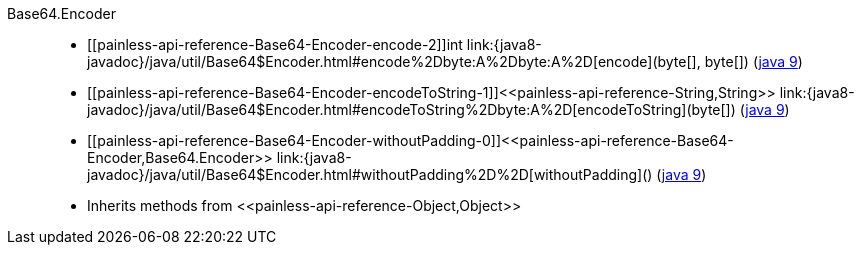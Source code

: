 ////
Automatically generated by PainlessDocGenerator. Do not edit.
Rebuild by running `gradle generatePainlessApi`.
////

[[painless-api-reference-Base64-Encoder]]++Base64.Encoder++::
* ++[[painless-api-reference-Base64-Encoder-encode-2]]int link:{java8-javadoc}/java/util/Base64$Encoder.html#encode%2Dbyte:A%2Dbyte:A%2D[encode](byte[], byte[])++ (link:{java9-javadoc}/java/util/Base64$Encoder.html#encode%2Dbyte:A%2Dbyte:A%2D[java 9])
* ++[[painless-api-reference-Base64-Encoder-encodeToString-1]]<<painless-api-reference-String,String>> link:{java8-javadoc}/java/util/Base64$Encoder.html#encodeToString%2Dbyte:A%2D[encodeToString](byte[])++ (link:{java9-javadoc}/java/util/Base64$Encoder.html#encodeToString%2Dbyte:A%2D[java 9])
* ++[[painless-api-reference-Base64-Encoder-withoutPadding-0]]<<painless-api-reference-Base64-Encoder,Base64.Encoder>> link:{java8-javadoc}/java/util/Base64$Encoder.html#withoutPadding%2D%2D[withoutPadding]()++ (link:{java9-javadoc}/java/util/Base64$Encoder.html#withoutPadding%2D%2D[java 9])
* Inherits methods from ++<<painless-api-reference-Object,Object>>++

